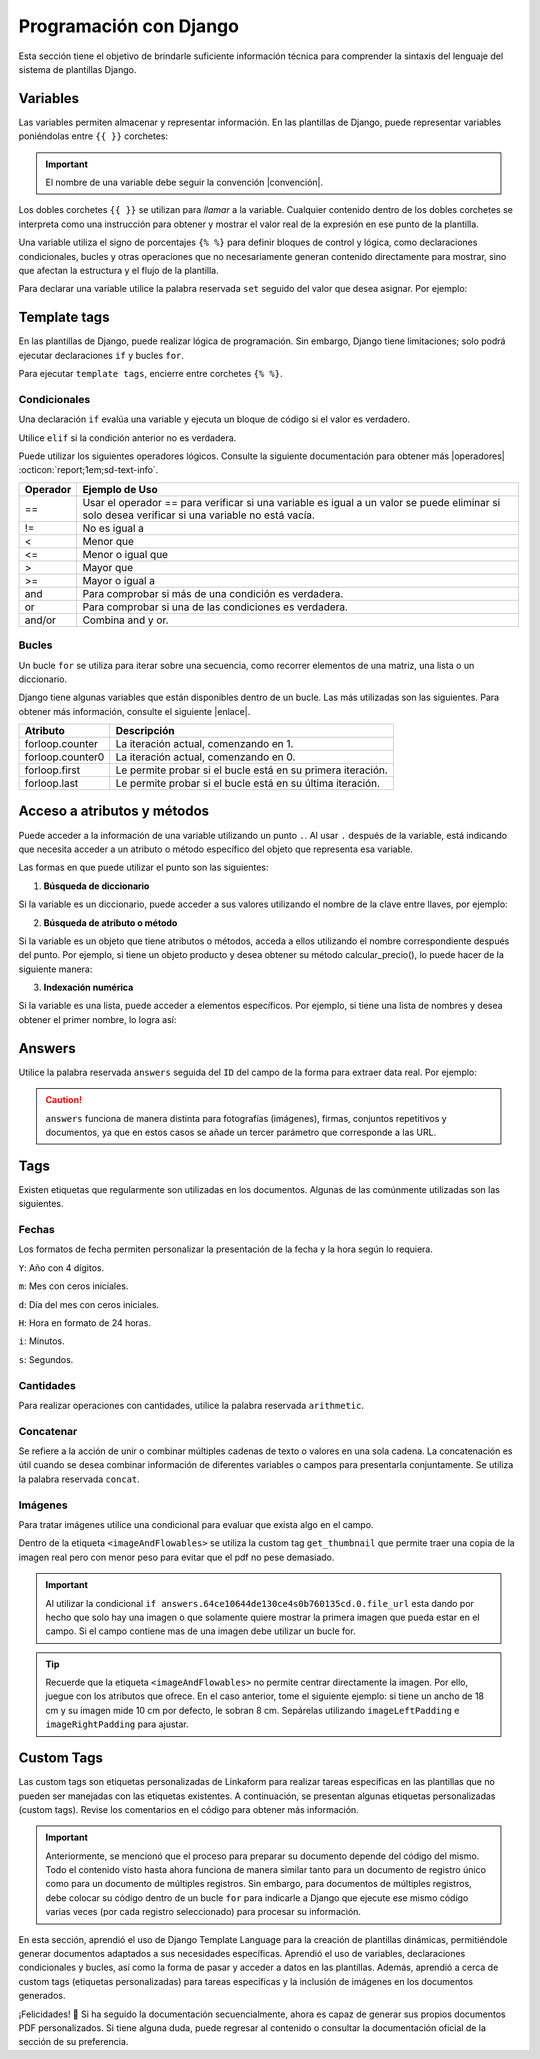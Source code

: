 =======================
Programación con Django
=======================

Esta sección tiene el objetivo de brindarle suficiente información técnica para comprender la sintaxis del lenguaje del sistema de plantillas Django.

.. seealso:: ¿Qué es Django?

    Django es un framework gratuito y de código abierto basado en Python que sigue el patrón arquitectónico MVT (Model-View-Template). Se ejecuta del lado del servidor (back-end) y fomenta un desarrollo rápido con un diseño limpio y pragmático. 

    El sistema de plantillas de Django proporciona etiquetas que funcionan de manera similar a algunas construcciones de programación, como una etiqueta ``if`` para pruebas booleanas y una etiqueta ``for`` para bucles, entre otras. Sin embargo, estas etiquetas no se ejecutan directamente como el código Python correspondiente y el sistema de plantillas no ejecutará expresiones Python arbitrarias. De forma predeterminada, solo se admiten las etiquetas, los filtros y la sintaxis que se presentan en secciones posteriores (aunque se puede agregar extensiones propias al lenguaje de la plantilla).

    Para más información consulte la documentación oficial de |Django| :octicon:`report;1em;sd-text-info`.

Variables
=========

Las variables permiten almacenar y representar información. En las plantillas de Django, puede representar variables poniéndolas entre ``{{ }}`` corchetes:

.. code-block:: xml
    :linenos:

    <story>
        {{ variable }}
    <story>

.. important:: El nombre de una variable debe seguir la convención |convención|. 

Los dobles corchetes ``{{ }}`` se utilizan para *llamar* a la variable. Cualquier contenido dentro de los dobles corchetes se interpreta como una instrucción para obtener y mostrar el valor real de la expresión en ese punto de la plantilla.

Una variable utiliza el signo de porcentajes ``{% %}`` para definir bloques de control y lógica, como declaraciones condicionales, bucles y otras operaciones que no necesariamente generan contenido directamente para mostrar, sino que afectan la estructura y el flujo de la plantilla.

Para declarar una variable utilice la palabra reservada ``set`` seguido del valor que desea asignar. Por ejemplo:

.. code-block:: xml
    :linenos:

    <story>
        {% set valor = 5 %}

        <para>{{ valor }}</para> <!-- Imprime 5 -->
    </story>

Template tags
=============

En las plantillas de Django, puede realizar lógica de programación. Sin embargo, Django tiene limitaciones; solo podrá ejecutar declaraciones ``if`` y bucles ``for``. 

.. seealso:: Las palabras reservadas ``if`` y ``for`` se denominan ``Template tags en Django``.

Para ejecutar ``template tags``, encierre entre corchetes ``{% %}``.

Condicionales
-------------

Una declaración ``if`` evalúa una variable y ejecuta un bloque de código si el valor es verdadero. 

.. code-block:: xml
    :linenos:

    <story>
        {% if condition %} 

            ... 

        {% endif %}
    </story>

Utilice ``elif`` si la condición anterior no es verdadera.

.. code-block:: xml
    :linenos:

    <story>
        {% set variable1 = '' %}
        {% set flag = 2 %}

        {% if flag == 1 %}
            {% set variable1 = 'El valor es 1' %}
            {% elif flag == 2 %}
                {% set variable1 = 'El valor es 2' %}
            {% else %}
                {% set variable1 = 'No entro' %}
        {% endif %}
        
        <para>Variable: {{ variable1 }}</para>
    </story>

Puede utilizar los siguientes operadores lógicos. Consulte la siguiente documentación para obtener más |operadores| :octicon:`report;1em;sd-text-info`.

+-------------+----------------------------------------------------------------------------------------------+
| Operador    | Ejemplo de Uso                                                                               |
+=============+==============================================================================================+
| ==          | Usar el operador == para verificar si una variable es igual a un valor se puede eliminar     |
|             | si solo desea verificar si una variable no está vacía.                                       |
|             |                                                                                              |
|             | .. code-block:: xml                                                                          |
|             |     :linenos:                                                                                |
|             |                                                                                              |
|             |     <story>                                                                                  |
|             |         {% if greeting %}                                                                    |
|             |             <para>Hola</para>                                                                |
|             |         {% endif %}                                                                          |
|             |     </story>                                                                                 |
|             |                                                                                              |
+-------------+----------------------------------------------------------------------------------------------+
| !=          | No es igual a                                                                                |
|             |                                                                                              |
|             | .. code-block:: xml                                                                          |
|             |     :linenos:                                                                                |
|             |                                                                                              |
|             |     <story>                                                                                  |
|             |         {% if greeting != 1 %}                                                               |
|             |             <para>Hola</para>                                                                |
|             |         {% endif %}                                                                          |
|             |     </story>                                                                                 |
|             |                                                                                              |
+-------------+----------------------------------------------------------------------------------------------+
| <           | Menor que                                                                                    |
|             |                                                                                              |
|             | .. code-block::                                                                              |
|             |     :linenos:                                                                                |
|             |                                                                                              |
|             |     <story>                                                                                  |
|             |         {% if greeting < 3 %}                                                                |
|             |             <para>Hola</para>                                                                |
|             |         {% endif %}                                                                          |
|             |     </story>                                                                                 |
|             |                                                                                              |
+-------------+----------------------------------------------------------------------------------------------+
| <=          | Menor o igual que                                                                            |
|             |                                                                                              |
|             | .. code-block::                                                                              |
|             |     :linenos:                                                                                |
|             |                                                                                              |
|             |     <story>                                                                                  |
|             |         {% if greeting <= 3 %}                                                               |
|             |             <para>Hola</para>                                                                |
|             |         {% endif %}                                                                          |
|             |     </story>                                                                                 |
|             |                                                                                              |
+-------------+----------------------------------------------------------------------------------------------+
| >           | Mayor que                                                                                    |
|             |                                                                                              |
|             | .. code-block:: xml                                                                          |
|             |     :linenos:                                                                                |
|             |                                                                                              |
|             |     <story>                                                                                  |
|             |         {% if greeting > 1 %}                                                                |
|             |             <para>Hola</para>                                                                |
|             |         {% endif %}                                                                          |
|             |     </story>                                                                                 |
|             |                                                                                              |
+-------------+----------------------------------------------------------------------------------------------+
| >=          | Mayor o igual a                                                                              |
|             |                                                                                              |
|             | .. code-block:: xml                                                                          |
|             |     :linenos:                                                                                |
|             |                                                                                              |
|             |     <story>                                                                                  |
|             |         {% if greeting >= 1 %}                                                               |
|             |             <para>Hola</para>                                                                |
|             |         {% endif %}                                                                          |
|             |     </story>                                                                                 |
|             |                                                                                              |
+-------------+----------------------------------------------------------------------------------------------+
| and         | Para comprobar si más de una condición es verdadera.                                         |
|             |                                                                                              |
|             | .. code-block:: xml                                                                          |
|             |     :linenos:                                                                                |
|             |                                                                                              |
|             |     <story>                                                                                  |
|             |         {% if greeting == 1 and day == "Friday" %}                                           |
|             |             <para>Hola</para>                                                                |
|             |         {% endif %}                                                                          |
|             |     </story>                                                                                 |
|             |                                                                                              |
+-------------+----------------------------------------------------------------------------------------------+
| or          | Para comprobar si una de las condiciones es verdadera.                                       |
|             |                                                                                              |
|             | .. code-block:: xml                                                                          |
|             |     :linenos:                                                                                |
|             |                                                                                              |
|             |     <story>                                                                                  |
|             |         {% if greeting == 1 or greeting == 5 %}                                              |
|             |             <para>Hola</para>                                                                |
|             |         {% endif %}                                                                          |
|             |     </story>                                                                                 |
|             |                                                                                              |
+-------------+----------------------------------------------------------------------------------------------+
| and/or      | Combina and y or.                                                                            |
|             |                                                                                              |
|             | .. code-block:: xml                                                                          |
|             |     :linenos:                                                                                |
|             |                                                                                              |
|             |     <story>                                                                                  |
|             |         {% if greeting == 1 and day == "Friday" or greeting == 5 %}                          |
|             |     </story>                                                                                 |
+-------------+----------------------------------------------------------------------------------------------+

.. code-block:: xml
    :linenos:

    {% if greeting == 1 and day == "Friday" or greeting == 5 %}

Bucles
------

Un bucle ``for`` se utiliza para iterar sobre una secuencia, como recorrer elementos de una matriz, una lista o un diccionario.

.. code-block:: xml
    :linenos:

    <story>
        {% for item in sequence %} 

            ... 

        {% endfor %}
    </story>

Django tiene algunas variables que están disponibles dentro de un bucle. Las más utilizadas son las siguientes. Para obtener más información, consulte el siguiente |enlace|.

+------------------+------------------------------------------------------------------------------------------------------------+
| Atributo         | Descripción                                                                                                |
+==================+============================================================================================================+
| forloop.counter  | La iteración actual, comenzando en 1.                                                                      |
|                  |                                                                                                            |
|                  | .. code-block:: xml                                                                                        |
|                  |     :linenos:                                                                                              |
|                  |                                                                                                            |
|                  |     <ul>                                                                                                   |
|                  |       {% for x in fruits %}                                                                                |
|                  |         <li>{{ forloop.counter }}</li>                                                                     |
|                  |       {% endfor %}                                                                                         |
|                  |     </ul>                                                                                                  |
|                  |                                                                                                            |
+------------------+------------------------------------------------------------------------------------------------------------+
| forloop.counter0 | La iteración actual, comenzando en 0.                                                                      |
|                  |                                                                                                            |
|                  | .. code-block:: xml                                                                                        |
|                  |     :linenos:                                                                                              |
|                  |                                                                                                            |
|                  |     <ul>                                                                                                   |
|                  |       {% for x in fruits %}                                                                                |
|                  |         <li>{{ forloop.counter0 }}</li>                                                                    |
|                  |       {% endfor %}                                                                                         |
|                  |     </ul>                                                                                                  |
|                  |                                                                                                            |
+------------------+------------------------------------------------------------------------------------------------------------+
| forloop.first    | Le permite probar si el bucle está en su primera iteración.                                                |
|                  |                                                                                                            |
|                  | .. code-block:: xml                                                                                        |
|                  |     :linenos:                                                                                              |
|                  |                                                                                                            |
|                  |     <tr>                                                                                                   |
|                  |       {% for x in fruits %}                                                                                |
|                  |         <td>                                                                                               |
|                  |           {% if forloop.first %}                                                                           |
|                  |             <para> ================ </para>                                                                |
|                  |           {% endif %}                                                                                      |
|                  |         </td>                                                                                              |
|                  |       {% endfor %}                                                                                         |
|                  |     </tr>                                                                                                  |
|                  |                                                                                                            |
+------------------+------------------------------------------------------------------------------------------------------------+
| forloop.last     | Le permite probar si el bucle está en su última iteración.                                                 |
|                  |                                                                                                            |
|                  | .. code-block:: xml                                                                                        |
|                  |     :linenos:                                                                                              |
|                  |                                                                                                            |
|                  |     <tr>                                                                                                   |
|                  |       {% for x in fruits %}                                                                                |
|                  |         <td>                                                                                               |
|                  |           {% if forloop.last %}                                                                            |
|                  |             <para> ================ </para>                                                                |
|                  |           {% endif %}                                                                                      |
|                  |         </td>                                                                                              |
|                  |       {% endfor %}                                                                                         |
|                  |     </tr>                                                                                                  |
|                  |                                                                                                            |
+------------------+------------------------------------------------------------------------------------------------------------+

Acceso a atributos y métodos
============================

Puede acceder a la información de una variable utilizando un punto ``.``. Al usar ``.``  después de la variable, está indicando que necesita acceder a un atributo o método específico del objeto que representa esa variable.

Las formas en que puede utilizar el punto son las siguientes:

1. **Búsqueda de diccionario**

Si la variable es un diccionario, puede acceder a sus valores utilizando el nombre de la clave entre llaves, por ejemplo:

.. code-block:: xml
    :linenos:

    {{ usuario.nombre }}

2. **Búsqueda de atributo o método** 

Si la variable es un objeto que tiene atributos o métodos, acceda a ellos utilizando el nombre correspondiente después del punto. Por ejemplo, si tiene un objeto producto y desea obtener su método calcular_precio(), lo puede hacer de la siguiente manera: 

.. code-block:: xml
    :linenos:

    {{ producto.calcular_precio }}

3. **Indexación numérica** 

Si la variable es una lista, puede acceder a elementos específicos. Por ejemplo, si tiene una lista de nombres y desea obtener el primer nombre, lo logra así: 

.. code-block:: xml
    :linenos:

    {{ nombres.0 }}

Answers
=======

Utilice la palabra reservada ``answers`` seguida del ``ID`` del campo de la forma para extraer data real. Por ejemplo:

.. code-block:: xml
    :linenos:

    {% set nombre = answers.646a69d6fb56c3sda00d7b036911216 %}

.. caution:: ``answers`` funciona de manera distinta para fotografías (imágenes), firmas, conjuntos repetitivos y documentos, ya que en estos casos se añade un tercer parámetro que corresponde a las URL.

Tags
====

Existen etiquetas que regularmente son utilizadas en los documentos. Algunas de las comúnmente utilizadas son las siguientes.

Fechas
------

Los formatos de fecha permiten personalizar la presentación de la fecha y la hora según lo requiera. 

``Y``: Año con 4 dígitos.

``m``: Mes con ceros iniciales.

``d``: Día del mes con ceros iniciales.

``H``: Hora en formato de 24 horas.

``i``: Minutos.

``s``: Segundos.

.. code-block:: xml
    :linenos:

    <story>
        <!-- FECHAS -->
        <para> FECHA :   {% set_date_format meta.created_at "%Y-%m-%d" "%Y-%m-%d %H:%M:%S" %} </para>

        <para> MES: {% get_month_txt answers.64c194dd696a295c093ef0a6 %} </para>

        <para> DÍA: {% get_day_txt  answers.64c194dd696a295c093ef0a6 %} </para>

        <para> DÍA ACTUAL: {% get_today "%d/%m/%Y %H:%M" %} </para>
    </story>

Cantidades
----------

Para realizar operaciones con cantidades, utilice la palabra reservada ``arithmetic``.

.. code-block:: xml
    :linenos:

    <story>
        <!-- CANTIDADES -->
        {% set dinero1 = 5000.950 %}
        <para>DINERO: {% money_format dinero1 decimal_precision=0 thousand_separator='.' %}</para>

        {% set valor1 = 0 %}
        {% set valor2 = 5 %}
        {% set resultado = 0 %}
        {% arithmetic 'resultado' 'valor1' '+' 'valor2' %}
        <para>SUMA: {{ resultado }}</para>

        {% set valor1 = 5 %}
        {% set valor2 = 10 %}
        {% set resultado = 0 %}
        {% arithmetic 'resultado' 'valor2' '-' 'valor1' %}
        <para>Resta: {{ resultado }}</para>

        {% set valor1 = 5 %}
        {% set valor2 = 10 %}
        {% set resultado = 0 %}
        {% arithmetic 'resultado' 'valor2' '*' 'valor1' %}
        <para>Multiplicación: {{ resultado }}</para>

        {% set valor1 = 5 %}
        {% set valor2 = 10 %}
        {% set resultado = 0 %}
        {% arithmetic 'resultado' 'valor2' '/' 'valor1' %}
        <para>División: {{ resultado }}</para>

        {% set valor = 5 %}
        <para>NOMBRE: {% number_to_txt valor %}</para>
        <para>NOMBRE: {% number_to_txt valor 'PESOS M/CTE'%}</para>
    </story>

Concatenar
----------

Se refiere a la acción de unir o combinar múltiples cadenas de texto o valores en una sola cadena. La concatenación es útil cuando se desea combinar información de diferentes variables o campos para presentarla conjuntamente. Se utiliza la palabra reservada ``concat``.

.. code-block:: xml
    :linenos:

    </story>
        <!-- CONCAT && AD -->
        {% set count = 0 %}
        {% set string = '' %}

        {% for l in answers.61a669d6fb59c3df00d7bed036d %}
            {% add_total 'count' 1 %}
            {% concat 'string' count 'True' %}

            <para> Iteración: {{ count }} </para>
        {% endfor %}
        <para> Concatenación: {{ string }} </para>
    </story>

Imágenes
--------

Para tratar imágenes utilice una condicional para evaluar que exista algo en el campo.

Dentro de la etiqueta ``<imageAndFlowables>`` se utiliza la custom tag ``get_thumbnail`` que permite traer una copia de la imagen real pero con menor peso para evitar que el pdf no pese demasiado.

.. code-block:: xml
    :linenos:
    
    </story>
        <!--IMÁGENES -->

        <para> Imagen: </para>
        {% if answers.64c0644e130ce40b760135cd.0.file_url %}
            <imageAndFlowables
            imageName="{% get_thumbnail answers.64c0644e130ce40b760135cd.0.file_url  %}"
            imageWidth="10cm" imageHeight="6cm" imageSide="left" imageLeftPadding="4cm" />
        {% endif %}
    </story>

.. important:: Al utilizar la condicional ``if answers.64ce10644de130ce4s0b760135cd.0.file_url`` esta dando por hecho que solo hay una imagen o que solamente quiere mostrar la primera imagen que pueda estar en el campo. Si el campo contiene mas de una imagen debe utilizar un bucle for.

.. Tip:: Recuerde que la etiqueta ``<imageAndFlowables>`` no permite centrar directamente la imagen. Por ello, juegue con los atributos que ofrece. En el caso anterior, tome el siguiente ejemplo: si tiene un ancho de 18 cm y su imagen mide 10 cm por defecto, le sobran 8 cm. Sepárelas utilizando ``imageLeftPadding`` e ``imageRightPadding`` para ajustar.


Custom Tags
===========

Las custom tags son etiquetas personalizadas de Linkaform para realizar tareas específicas en las plantillas que no pueden ser manejadas con las etiquetas existentes. A continuación, se presentan algunas etiquetas personalizadas (custom tags). Revise los comentarios en el código para obtener más información.

.. code-block:: xml
    :linenos:

    <!-- Contiene los metadatos de cada registros -->
    meta
    Code: {{ meta }}
    Type: dict 

    connection
    Code: {{ meta.connection }}
    Type: string
    Default: 'N/A'

    <!-- Fecha de creación de registro en formato 'YYYY-MM-DD HH:mm:ss' -->
    created_at
    Code: {{ meta.created_at }}
    Type: string

    <!-- Nombre del usuario que creo el registro -->
    created_by_name
    Code: {{ meta.created_by_name }}
    Type: unicode string`

    <!-- Tiempo que tardo en crear el registro -->
    duration
    Code: {{ meta.duration }}
    Type: unicode string

    <!-- Fecha de finalización de registro en formato 'YYYY-MM-DD HH:mm:ss' -->
    end_date
    Code: {{ meta.end_date }}
    Type: string

    <!-- Folio del registro -->
    folio
    Code: {{ meta.folio }}
    Type: unicode string

    <!-- Contiene la url de google maps del creador/editor del registro (siempre y cuando el usuario permitió tomar la geolocalización) -->
    geolocation
    Code: {{ meta.geolocation }}
    Type: string

    points
    Code: {{ meta.points }}
    Type: int

    <!-- Fecha de inicio de creación/edición de registro en formato 'YYYY-MM-DD HH:mm:ss' -->
    start_date
    Code: {{ meta.start_date }}
    Type: string

    <!-- Fecha de última modificación de registro en formato 'YYYY-MM-DD HH:mm:ss' -->
    updated_at
    Code: {{ meta.updated_at }}
    Type: string

    <!-- Version del registro -->
    version
    Code: {{ meta.points }}
    Type: int

.. important:: Anteriormente, se mencionó que el proceso para preparar su documento depende del código del mismo. Todo el contenido visto hasta ahora funciona de manera similar tanto para un documento de registro único como para un documento de múltiples registros. Sin embargo, para documentos de múltiples registros, debe colocar su código dentro de un bucle ``for`` para indicarle a Django que ejecute ese mismo código varias veces (por cada registro seleccionado) para procesar su información.

    .. code-block:: xml
        :linenos:

        </story>
            {% for l in answers_list %}

                <!-- Código -->

            {% endfor %}
        </story>

En esta sección, aprendió el uso de Django Template Language para la creación de plantillas dinámicas, permitiéndole generar documentos adaptados a sus necesidades específicas. Aprendió el uso de variables, declaraciones condicionales y bucles, así como la forma de pasar y acceder a datos en las plantillas. Además, aprendió a cerca de custom tags (etiquetas personalizadas) para tareas específicas y la inclusión de imágenes en los documentos generados.

¡Felicidades! 🎉 Si ha seguido la documentación secuencialmente, ahora es capaz de generar sus propios documentos PDF personalizados. Si tiene alguna duda, puede regresar al contenido o consultar la documentación oficial de la sección de su preferencia.

.. LIGAS EXTERNAS

.. |Django| raw:: html

   <a href="https://www.djangoproject.com/" target="_blank">Django</a>

.. |convención| raw:: html

   <a href="https://es.wikipedia.org/wiki/Snake_case" target="_blank">snake_case</a>

.. |operadores| raw:: html

   <a href="https://www.w3schools.com/django/django_tags_if.php" target="_blank">información</a>

.. |enlace| raw:: html

   <a href="https://www.w3schools.com/django/django_tags_for.php" target="_blank">enlace</a>